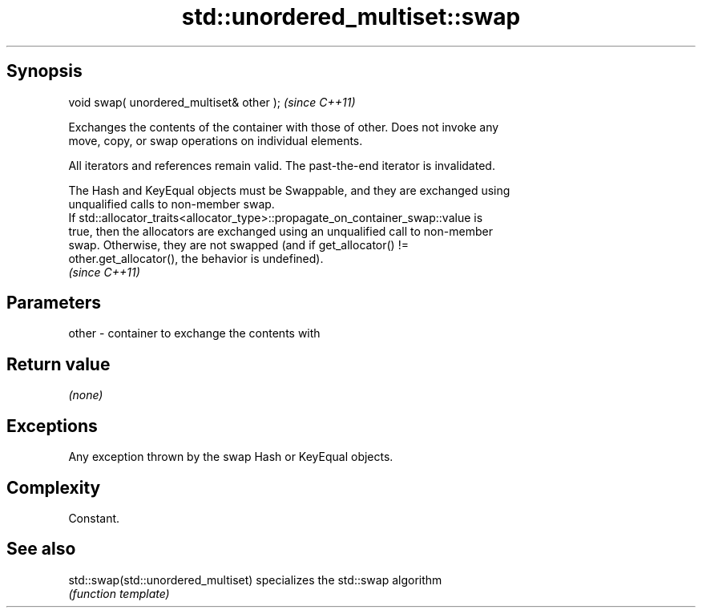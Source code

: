.TH std::unordered_multiset::swap 3 "Jun 28 2014" "2.0 | http://cppreference.com" "C++ Standard Libary"
.SH Synopsis
   void swap( unordered_multiset& other );  \fI(since C++11)\fP

   Exchanges the contents of the container with those of other. Does not invoke any
   move, copy, or swap operations on individual elements.

   All iterators and references remain valid. The past-the-end iterator is invalidated.

   The Hash and KeyEqual objects must be Swappable, and they are exchanged using
   unqualified calls to non-member swap.
   If std::allocator_traits<allocator_type>::propagate_on_container_swap::value is
   true, then the allocators are exchanged using an unqualified call to non-member
   swap. Otherwise, they are not swapped (and if get_allocator() !=
   other.get_allocator(), the behavior is undefined).
   \fI(since C++11)\fP

.SH Parameters

   other - container to exchange the contents with

.SH Return value

   \fI(none)\fP

.SH Exceptions

   Any exception thrown by the swap Hash or KeyEqual objects.

.SH Complexity

   Constant.

.SH See also

   std::swap(std::unordered_multiset) specializes the std::swap algorithm
                                      \fI(function template)\fP 
